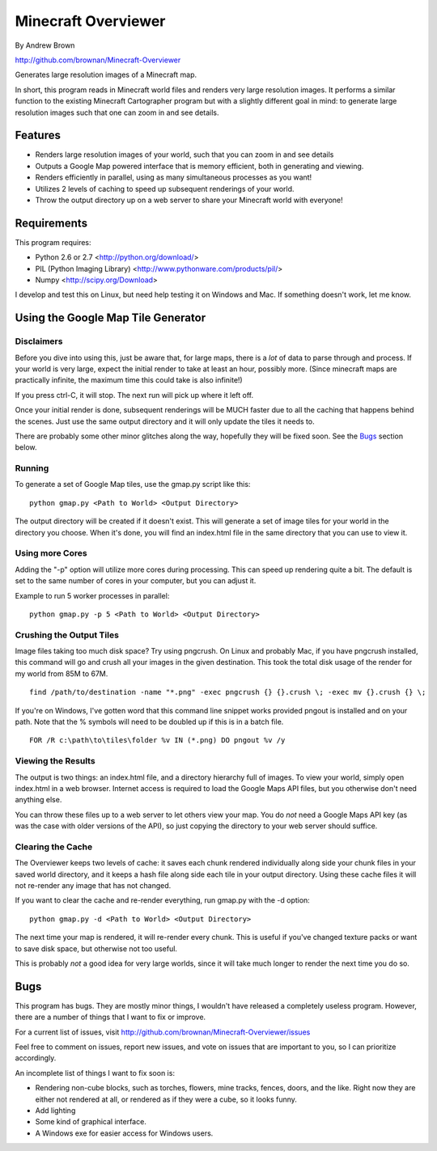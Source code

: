 ====================
Minecraft Overviewer
====================
By Andrew Brown

http://github.com/brownan/Minecraft-Overviewer

Generates large resolution images of a Minecraft map.

In short, this program reads in Minecraft world files and renders very large
resolution images. It performs a similar function to the existing Minecraft
Cartographer program but with a slightly different goal in mind: to generate
large resolution images such that one can zoom in and see details.

Features
========

* Renders large resolution images of your world, such that you can zoom in and
  see details

* Outputs a Google Map powered interface that is memory efficient, both in
  generating and viewing.

* Renders efficiently in parallel, using as many simultaneous processes as you
  want!

* Utilizes 2 levels of caching to speed up subsequent renderings of your world.

* Throw the output directory up on a web server to share your Minecraft world
  with everyone!

Requirements
============
This program requires:

* Python 2.6 or 2.7 <http://python.org/download/>
* PIL (Python Imaging Library) <http://www.pythonware.com/products/pil/>
* Numpy <http://scipy.org/Download>

I develop and test this on Linux, but need help testing it on Windows and Mac.
If something doesn't work, let me know.

Using the Google Map Tile Generator
===================================

Disclaimers
-----------
Before you dive into using this, just be aware that, for large maps, there is a
*lot* of data to parse through and process. If your world is very large, expect
the initial render to take at least an hour, possibly more. (Since minecraft
maps are practically infinite, the maximum time this could take is also
infinite!)

If you press ctrl-C, it will stop. The next run will pick up where it left off.

Once your initial render is done, subsequent renderings will be MUCH faster due
to all the caching that happens behind the scenes. Just use the same output
directory and it will only update the tiles it needs to.

There are probably some other minor glitches along the way, hopefully they will
be fixed soon. See the `Bugs`_ section below.

Running
-------
To generate a set of Google Map tiles, use the gmap.py script like this::

    python gmap.py <Path to World> <Output Directory>

The output directory will be created if it doesn't exist. This will generate a
set of image tiles for your world in the directory you choose. When it's done,
you will find an index.html file in the same directory that you can use to view
it.

Using more Cores
----------------
Adding the "-p" option will utilize more cores during processing.  This can
speed up rendering quite a bit. The default is set to the same number of cores
in your computer, but you can adjust it.

Example to run 5 worker processes in parallel::

    python gmap.py -p 5 <Path to World> <Output Directory>

Crushing the Output Tiles
-------------------------
Image files taking too much disk space? Try using pngcrush. On Linux and
probably Mac, if you have pngcrush installed, this command will go and crush
all your images in the given destination. This took the total disk usage of the
render for my world from 85M to 67M.

::

    find /path/to/destination -name "*.png" -exec pngcrush {} {}.crush \; -exec mv {}.crush {} \;

If you're on Windows, I've gotten word that this command line snippet works
provided pngout is installed and on your path. Note that the % symbols will
need to be doubled up if this is in a batch file.

::

    FOR /R c:\path\to\tiles\folder %v IN (*.png) DO pngout %v /y

Viewing the Results
-------------------
The output is two things: an index.html file, and a directory hierarchy full of
images. To view your world, simply open index.html in a web browser. Internet
access is required to load the Google Maps API files, but you otherwise don't
need anything else.

You can throw these files up to a web server to let others view your map. You
do *not* need a Google Maps API key (as was the case with older versions of the
API), so just copying the directory to your web server should suffice.

Clearing the Cache
------------------
The Overviewer keeps two levels of cache: it saves each chunk rendered
individually along side your chunk files in your saved world directory, and it
keeps a hash file along side each tile in your output directory. Using these
cache files it will not re-render any image that has not changed.

If you want to clear the cache and re-render everything, run gmap.py with the
-d option::

    python gmap.py -d <Path to World> <Output Directory>

The next time your map is rendered, it will re-render every chunk. This is
useful if you've changed texture packs or want to save disk space, but
otherwise not too useful.

This is probably *not* a good idea for very large worlds, since it will take
much longer to render the next time you do so.

Bugs
====
This program has bugs. They are mostly minor things, I wouldn't have released a
completely useless program. However, there are a number of things that I want
to fix or improve.

For a current list of issues, visit
http://github.com/brownan/Minecraft-Overviewer/issues

Feel free to comment on issues, report new issues, and vote on issues that are
important to you, so I can prioritize accordingly.

An incomplete list of things I want to fix soon is:

* Rendering non-cube blocks, such as torches, flowers, mine tracks, fences,
  doors, and the like. Right now they are either not rendered at all, or
  rendered as if they were a cube, so it looks funny.

* Add lighting

* Some kind of graphical interface.

* A Windows exe for easier access for Windows users.
